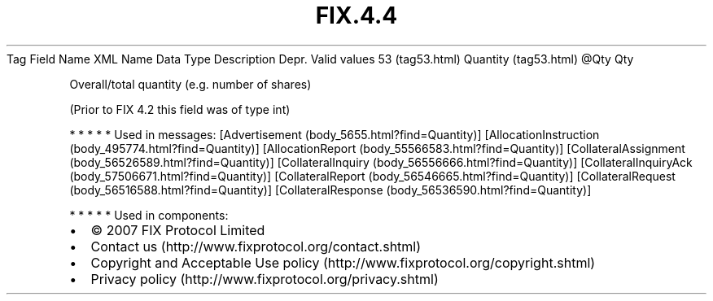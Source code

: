 .TH FIX.4.4 "" "" "Tag #53"
Tag
Field Name
XML Name
Data Type
Description
Depr.
Valid values
53 (tag53.html)
Quantity (tag53.html)
\@Qty
Qty
.PP
Overall/total quantity (e.g. number of shares)
.PP
(Prior to FIX 4.2 this field was of type int)
.PP
   *   *   *   *   *
Used in messages:
[Advertisement (body_5655.html?find=Quantity)]
[AllocationInstruction (body_495774.html?find=Quantity)]
[AllocationReport (body_55566583.html?find=Quantity)]
[CollateralAssignment (body_56526589.html?find=Quantity)]
[CollateralInquiry (body_56556666.html?find=Quantity)]
[CollateralInquiryAck (body_57506671.html?find=Quantity)]
[CollateralReport (body_56546665.html?find=Quantity)]
[CollateralRequest (body_56516588.html?find=Quantity)]
[CollateralResponse (body_56536590.html?find=Quantity)]
.PP
   *   *   *   *   *
Used in components:

.PD 0
.P
.PD

.PP
.PP
.IP \[bu] 2
© 2007 FIX Protocol Limited
.IP \[bu] 2
Contact us (http://www.fixprotocol.org/contact.shtml)
.IP \[bu] 2
Copyright and Acceptable Use policy (http://www.fixprotocol.org/copyright.shtml)
.IP \[bu] 2
Privacy policy (http://www.fixprotocol.org/privacy.shtml)
